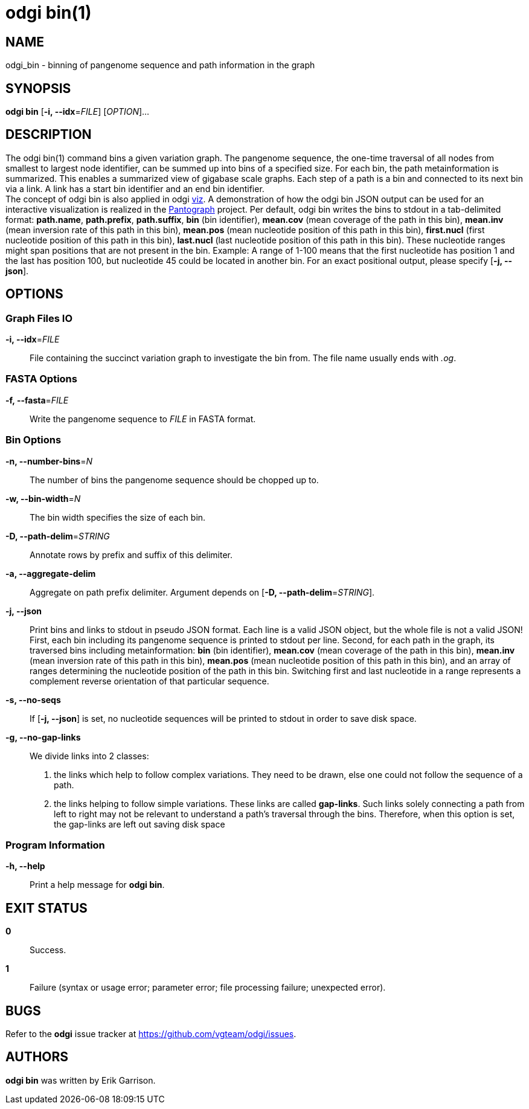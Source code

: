 = odgi bin(1)
ifdef::backend-manpage[]
Erik Garrison
:doctype: manpage
:release-version: v0.6.0
:man manual: odgi bin
:man source: odgi v0.6.0
:page-layout: base
endif::[]

== NAME

odgi_bin - binning of pangenome sequence and path information in the graph

== SYNOPSIS

*odgi bin* [*-i, --idx*=_FILE_] [_OPTION_]...

== DESCRIPTION

The odgi bin(1) command bins a given variation graph. The pangenome sequence, the one-time traversal of all nodes from smallest to
largest node identifier, can be summed up into bins of a specified size. For each bin, the path metainformation is summarized.
This enables a summarized view of gigabase scale graphs. Each step of a path is a bin and connected to its next bin via a link.
A link has a start bin identifier and an end bin identifier. +
The concept of odgi bin is also applied in odgi <<odgi_viz.adoc#_odgi_viz1, viz>>.
A demonstration of how the odgi bin JSON output can be used for an interactive visualization is realized in the https://graph-genome.github.io/[Pantograph]
project. Per default, odgi bin writes the bins to stdout in a tab-delimited format: *path.name*, *path.prefix*, *path.suffix*,
*bin* (bin identifier), *mean.cov* (mean coverage of the path in this bin), *mean.inv* (mean inversion rate of this path in this bin),
*mean.pos* (mean nucleotide position of this path in this bin), *first.nucl* (first nucleotide position of this path in this bin),
*last.nucl* (last nucleotide position of this path in this bin). These nucleotide ranges might span positions that are not present in the bin. Example:
A range of 1-100 means that the first nucleotide has position 1 and the last has position 100, but nucleotide 45 could be located in
another bin. For an exact positional output, please specify [*-j, --json*].

== OPTIONS

=== Graph Files IO

*-i, --idx*=_FILE_::
  File containing the succinct variation graph to investigate the bin from. The file name usually ends with _.og_.

=== FASTA Options

*-f, --fasta*=_FILE_::
  Write the pangenome sequence to _FILE_ in FASTA format.

=== Bin Options

*-n, --number-bins*=_N_::
  The number of bins the pangenome sequence should be chopped up to.

*-w, --bin-width*=_N_::
  The bin width specifies the size of each bin.

*-D, --path-delim*=_STRING_::
  Annotate rows by prefix and suffix of this delimiter.

*-a, --aggregate-delim*::
  Aggregate on path prefix delimiter. Argument depends on [*-D, --path-delim*=_STRING_].

*-j, --json*::
  Print bins and links to stdout in pseudo JSON format. Each line is a valid JSON object, but the whole file is not a valid JSON!
  First, each bin including its pangenome sequence is printed to stdout per line. Second, for each path in the graph, its
  traversed bins including metainformation: *bin* (bin identifier), *mean.cov* (mean coverage of the path in this bin), *mean.inv* (mean inversion rate of this path in this bin),
  *mean.pos* (mean nucleotide position of this path in this bin), and an array of ranges determining the nucleotide position
  of the path in this bin. Switching first and last nucleotide in a range represents a complement reverse
  orientation of that particular sequence.

*-s, --no-seqs*::
  If [*-j, --json*] is set, no nucleotide sequences will be printed to stdout in order to save disk space.

*-g, --no-gap-links*::
  We divide links into 2 classes:
  1. the links which help to follow complex variations. They need to be drawn, else one could not follow the sequence of a path.
  2. the links helping to follow simple variations. These links are called *gap-links*. Such links solely connecting a
  path from left to right may not be relevant to understand a path's traversal through the bins. Therefore, when this option
  is set, the gap-links are left out saving disk space

=== Program Information

*-h, --help*::
  Print a help message for *odgi bin*.

== EXIT STATUS

*0*::
  Success.

*1*::
  Failure (syntax or usage error; parameter error; file processing failure; unexpected error).

== BUGS

Refer to the *odgi* issue tracker at https://github.com/vgteam/odgi/issues.

== AUTHORS

*odgi bin* was written by Erik Garrison.

ifdef::backend-manpage[]
== RESOURCES

*Project web site:* https://github.com/vgteam/odgi

*Git source repository on GitHub:* https://github.com/vgteam/odgi

*GitHub organization:* https://github.com/vgteam

*Discussion list / forum:* https://github.com/vgteam/odgi/issues

== COPYING

The MIT License (MIT)

Copyright (c) 2019 Erik Garrison

Permission is hereby granted, free of charge, to any person obtaining a copy of
this software and associated documentation files (the "Software"), to deal in
the Software without restriction, including without limitation the rights to
use, copy, modify, merge, publish, distribute, sublicense, and/or sell copies of
the Software, and to permit persons to whom the Software is furnished to do so,
subject to the following conditions:

The above copyright notice and this permission notice shall be included in all
copies or substantial portions of the Software.

THE SOFTWARE IS PROVIDED "AS IS", WITHOUT WARRANTY OF ANY KIND, EXPRESS OR
IMPLIED, INCLUDING BUT NOT LIMITED TO THE WARRANTIES OF MERCHANTABILITY, FITNESS
FOR A PARTICULAR PURPOSE AND NONINFRINGEMENT. IN NO EVENT SHALL THE AUTHORS OR
COPYRIGHT HOLDERS BE LIABLE FOR ANY CLAIM, DAMAGES OR OTHER LIABILITY, WHETHER
IN AN ACTION OF CONTRACT, TORT OR OTHERWISE, ARISING FROM, OUT OF OR IN
CONNECTION WITH THE SOFTWARE OR THE USE OR OTHER DEALINGS IN THE SOFTWARE.
endif::[]